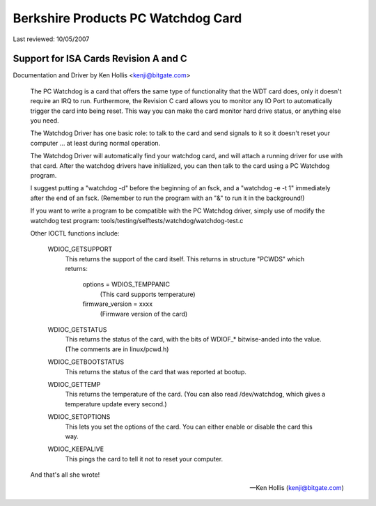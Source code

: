 ===================================
Berkshire Products PC Watchdog Card
===================================

Last reviewed: 10/05/2007

Support for ISA Cards  Revision A and C
=======================================

Documentation and Driver by Ken Hollis <kenji@bitgate.com>

 The PC Watchdog is a card that offers the same type of functionality that
 the WDT card does, only it doesn't require an IRQ to run.  Furthermore,
 the Revision C card allows you to monitor any IO Port to automatically
 trigger the card into being reset.  This way you can make the card
 monitor hard drive status, or anything else you need.

 The Watchdog Driver has one basic role: to talk to the card and send
 signals to it so it doesn't reset your computer ... at least during
 normal operation.

 The Watchdog Driver will automatically find your watchdog card, and will
 attach a running driver for use with that card.  After the watchdog
 drivers have initialized, you can then talk to the card using a PC
 Watchdog program.

 I suggest putting a "watchdog -d" before the beginning of an fsck, and
 a "watchdog -e -t 1" immediately after the end of an fsck.  (Remember
 to run the program with an "&" to run it in the background!)

 If you want to write a program to be compatible with the PC Watchdog
 driver, simply use of modify the watchdog test program:
 tools/testing/selftests/watchdog/watchdog-test.c


 Other IOCTL functions include:

	WDIOC_GETSUPPORT
		This returns the support of the card itself.  This
		returns in structure "PCWDS" which returns:

			options = WDIOS_TEMPPANIC
				  (This card supports temperature)
			firmware_version = xxxx
				  (Firmware version of the card)

	WDIOC_GETSTATUS
		This returns the status of the card, with the bits of
		WDIOF_* bitwise-anded into the value.  (The comments
		are in linux/pcwd.h)

	WDIOC_GETBOOTSTATUS
		This returns the status of the card that was reported
		at bootup.

	WDIOC_GETTEMP
		This returns the temperature of the card.  (You can also
		read /dev/watchdog, which gives a temperature update
		every second.)

	WDIOC_SETOPTIONS
		This lets you set the options of the card.  You can either
		enable or disable the card this way.

	WDIOC_KEEPALIVE
		This pings the card to tell it not to reset your computer.

 And that's all she wrote!

 -- Ken Hollis
    (kenji@bitgate.com)
